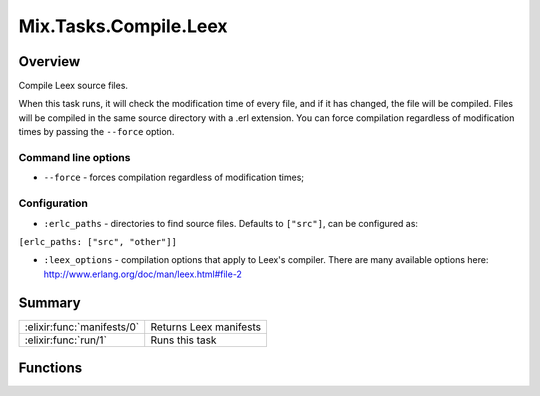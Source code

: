 Mix.Tasks.Compile.Leex
==============================================================

.. elixir:module:: Mix.Tasks.Compile.Leex

   :mtype: 

Overview
--------

Compile Leex source files.

When this task runs, it will check the modification time of every file,
and if it has changed, the file will be compiled. Files will be compiled
in the same source directory with a .erl extension. You can force
compilation regardless of modification times by passing the ``--force``
option.

Command line options
~~~~~~~~~~~~~~~~~~~~

-  ``--force`` - forces compilation regardless of modification times;

Configuration
~~~~~~~~~~~~~

-  ``:erlc_paths`` - directories to find source files. Defaults to
   ``["src"]``, can be configured as:

``[erlc_paths: ["src", "other"]]``

-  ``:leex_options`` - compilation options that apply to Leex's
   compiler. There are many available options here:
   http://www.erlang.org/doc/man/leex.html#file-2






Summary
-------

========================== =
:elixir:func:`manifests/0` Returns Leex manifests 

:elixir:func:`run/1`       Runs this task 
========================== =





Functions
---------

.. elixir:function:: Mix.Tasks.Compile.Leex.manifests/0
   :sig: manifests()


   
   Returns Leex manifests.
   
   

.. elixir:function:: Mix.Tasks.Compile.Leex.run/1
   :sig: run(args)


   
   Runs this task.
   
   







